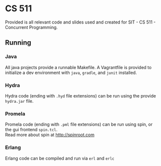 * CS 511
Provided is all relevant code and slides used and created for SIT - CS 511 - Concurrent Programming.

** Running
*** Java
All java projects provide a runnable Makefile. A Vagrantfile is provided to initialize a dev environment with =java=, =gradle=, and =junit= installed. 
*** Hydra 
Hydra code (ending with =.hyd= file extensions) can be run using the provide =hydra.jar= file.
*** Promela
Promela code (ending with =.pml= file extensions) can be run using spin, or the gui frontend =spin.tcl=.\\
Read more about spin at [[http://spinroot.com]]
*** Erlang
Erlang code can be compiled and run via =erl= and =erlc=
